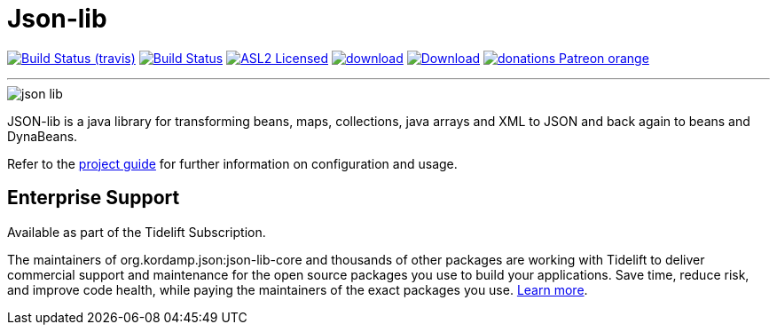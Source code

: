 = Json-lib
:linkattrs:
:project-owner:   kordamp
:project-repo:    maven
:project-name:    json-lib
:project-group:   org.kordamp.json
:project-version: 

image:http://img.shields.io/travis/{project-owner}/{project-name}/master.svg["Build Status (travis)", link="https://travis-ci.org/{project-owner}/{project-name}"]
image:https://github.com/{project-owner}/{project-name}/workflows/Build/badge.svg["Build Status", link="https://github.com/{project-owner}/{project-name}/actions"]
image:http://img.shields.io/badge/license-ASL2-blue.svg["ASL2 Licensed", link="http://opensource.org/licenses/ASL2"]
image:https://api.bintray.com/packages/{project-owner}/{project-repo}/{project-name}/images/download.svg[link="https://bintray.com/{project-owner}/{project-repo}/{project-name}/_latestVersion"]
image:https://img.shields.io/maven-central/v/{project-group}/{project-name}-core.svg[Download, link="https://search.maven.org/#search|ga|1|{project-name}"]
image:https://img.shields.io/badge/donations-Patreon-orange.svg[link="https://www.patreon.com/user?u=6609318"]

---

image::resources/images/json-lib.png[]

JSON-lib is a java library for transforming beans, maps, collections, java arrays and XML to JSON and back again to beans and DynaBeans.

Refer to the link:http://{project-owner}.github.io/json-lib/[project guide, window="_blank"] for
further information on configuration and usage.

== Enterprise Support

Available as part of the Tidelift Subscription.

The maintainers of org.kordamp.json:json-lib-core and thousands of other packages are working with Tidelift to deliver commercial support and maintenance for
the open source packages you use to build your applications. Save time, reduce risk, and improve code health, while paying the maintainers of the exact packages 
you use. link:https://tidelift.com/subscription/pkg/maven-org.kordamp.json.json-lib-core?utm_source=maven-org.kordamp.json.json-lib-core&utm_medium=referral&utm_campaign=enterprise&utm_term=repo[Learn more].
